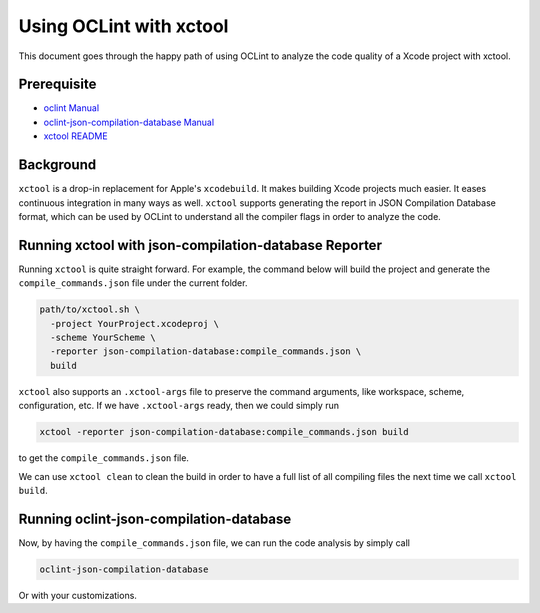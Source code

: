 Using OCLint with xctool
========================

This document goes through the happy path of using OCLint to analyze the code quality of a Xcode project with xctool.

Prerequisite
------------

* `oclint Manual <../manual/oclint.html>`_
* `oclint-json-compilation-database Manual <../manual/oclint-json-compilation-database.html>`_
* `xctool README <https://github.com/facebook/xctool/blob/master/README.md>`_

Background
----------

``xctool`` is a drop-in replacement for Apple's ``xcodebuild``. It makes building Xcode projects much easier. It eases continuous integration in many ways as well. ``xctool`` supports generating the report in JSON Compilation Database format, which can be used by OCLint to understand all the compiler flags in order to analyze the code.

Running xctool with json-compilation-database Reporter
------------------------------------------------------

Running ``xctool`` is quite straight forward. For example, the command below will build the project and generate the ``compile_commands.json`` file under the current folder.

.. code-block:: bash

  path/to/xctool.sh \
    -project YourProject.xcodeproj \
    -scheme YourScheme \
    -reporter json-compilation-database:compile_commands.json \
    build

``xctool`` also supports an ``.xctool-args`` file to preserve the command arguments, like workspace, scheme, configuration, etc. If we have ``.xctool-args`` ready, then we could simply run

.. code-block:: bash

  xctool -reporter json-compilation-database:compile_commands.json build

to get the ``compile_commands.json`` file.

We can use ``xctool clean`` to clean the build in order to have a full list of all compiling files the next time we call ``xctool build``.

Running oclint-json-compilation-database
----------------------------------------

Now, by having the ``compile_commands.json`` file, we can run the code analysis by simply call

.. code-block:: bash

  oclint-json-compilation-database

Or with your customizations.

.. seealso::

    With the great help from ``xctool``, you could even `show OCLint warnings in Xcode <xcode.html>`_.
